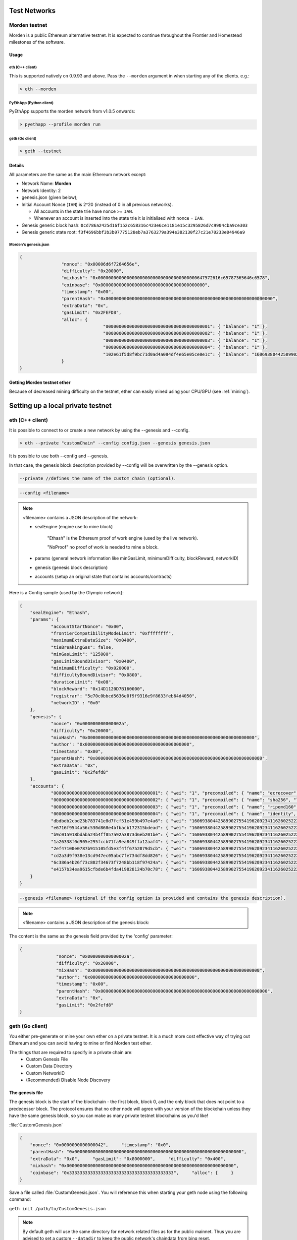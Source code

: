 .. _test-networks:

********************************************************************************
Test Networks
********************************************************************************

Morden testnet
================================================================================
Morden is a public Ethereum alternative testnet. It is expected to
continue throughout the Frontier and Homestead milestones of the software.

Usage
--------------------------------------------------------------------------------

eth (C++ client)
^^^^^^^^^^^^^^^^^^^^^^^^^^^^^^^^^^^^^^^^^^^^^^^^^^^^^^^^^^^^^^^^^^^^^^^^^^^^^^^^

This is supported natively on 0.9.93 and above. Pass the ``--morden`` argument in when starting any of the clients. e.g.:

.. code:: Console

   > eth --morden

PyEthApp (Python client)
^^^^^^^^^^^^^^^^^^^^^^^^^^^^^^^^^^^^^^^^^^^^^^^^^^^^^^^^^^^^^^^^^^^^^^^^^^^^^^^^

PyEthApp supports the morden network from v1.0.5 onwards:

.. code:: Console

   > pyethapp --profile morden run

geth (Go client)
^^^^^^^^^^^^^^^^^^^^^^^^^^^^^^^^^^^^^^^^^^^^^^^^^^^^^^^^^^^^^^^^^^^^^^^^^^^^^^^^

.. code:: Console

   > geth --testnet

Details
--------------------------------------------------------------------------------
All parameters are the same as the main Ethereum network except:

-  Network Name: **Morden**
-  Network Identity: 2
-  genesis.json (given below);
-  Initial Account Nonce (``IAN``) is 2^20 (instead of 0 in all previous
   networks).

   -  All accounts in the state trie have nonce >= ``IAN``.
   -  Whenever an account is inserted into the state trie it is
      initialised with nonce = ``IAN``.

-  Genesis generic block hash:
   ``0cd786a2425d16f152c658316c423e6ce1181e15c3295826d7c9904cba9ce303``
-  Genesis generic state root:
   ``f3f4696bbf3b3b07775128eb7a3763279a394e382130f27c21e70233e04946a9``

Morden's genesis.json
^^^^^^^^^^^^^^^^^^^^^^^^^^^^^^^^^^^^^^^^^^^^^^^^^^^^^^^^^^^^^^^^^^^^^^^^^^^^^^^^

.. code:: JSON

	{
			"nonce": "0x00006d6f7264656e",
			"difficulty": "0x20000",
			"mixhash": "0x00000000000000000000000000000000000000647572616c65787365646c6578",
			"coinbase": "0x0000000000000000000000000000000000000000",
			"timestamp": "0x00",
			"parentHash": "0x0000000000000000000000000000000000000000000000000000000000000000",
			"extraData": "0x",
			"gasLimit": "0x2FEFD8",
			"alloc": {
					"0000000000000000000000000000000000000001": { "balance": "1" },
					"0000000000000000000000000000000000000002": { "balance": "1" },
					"0000000000000000000000000000000000000003": { "balance": "1" },
					"0000000000000000000000000000000000000004": { "balance": "1" },
					"102e61f5d8f9bc71d0ad4a084df4e65e05ce0e1c": { "balance": "1606938044258990275541962092341162602522202993782792835301376" }
			}
	}

Getting Morden testnet ether
--------------------------------------------------------------------------------

Because of decreased mining difficulty on the testnet, ether can easily mined using your CPU/GPU (see :ref:`mining`).

********************************************************************************
Setting up a local private testnet
********************************************************************************

.. _custom-networks-eth:

eth (C++ client)
================================================================================


It is possible to connect to or create a new network by using the --genesis and --config.

.. code:: Console

  > eth --private "customChain" --config config.json --genesis genesis.json

It is possible to use both --config and --genesis.

In that case, the genesis block description provided by --config will be overwritten by the --genesis option.

.. code:: Console

  --private //defines the name of the custom chain (optional).

.. code:: Console

  --config <filename>

.. note:: <filename> contains a JSON description of the network:

	- sealEngine (engine use to mine block)

		"Ethash" is the Ethereum proof of work engine (used by the live network).

		"NoProof" no proof of work is needed to mine a block.

	- params (general network information like minGasLimit, minimumDifficulty, blockReward, networkID)

	- genesis (genesis block description)

	- accounts (setup an original state that contains accounts/contracts)

Here is a Config sample (used by the Olympic network):

.. code:: JSON

    {
    	"sealEngine": "Ethash",
    	"params": {
    		"accountStartNonce": "0x00",
    		"frontierCompatibilityModeLimit": "0xffffffff",
    		"maximumExtraDataSize": "0x0400",
    		"tieBreakingGas": false,
    		"minGasLimit": "125000",
    		"gasLimitBoundDivisor": "0x0400",
    		"minimumDifficulty": "0x020000",
    		"difficultyBoundDivisor": "0x0800",
    		"durationLimit": "0x08",
    		"blockReward": "0x14D1120D7B160000",
    		"registrar": "5e70c0bbcd5636e0f9f9316e9f8633feb64d4050",
    		"networkID" : "0x0"
    	},
    	"genesis": {
    		"nonce": "0x000000000000002a",
    		"difficulty": "0x20000",
    		"mixHash": "0x0000000000000000000000000000000000000000000000000000000000000000",
    		"author": "0x0000000000000000000000000000000000000000",
    		"timestamp": "0x00",
    		"parentHash": "0x0000000000000000000000000000000000000000000000000000000000000000",
    		"extraData": "0x",
    		"gasLimit": "0x2fefd8"
    	},
    	"accounts": {
    		"0000000000000000000000000000000000000001": { "wei": "1", "precompiled": { "name": "ecrecover", "linear": { "base": 3000, "word": 0 } } },
    		"0000000000000000000000000000000000000002": { "wei": "1", "precompiled": { "name": "sha256", "linear": { "base": 60, "word": 12 } } },
    		"0000000000000000000000000000000000000003": { "wei": "1", "precompiled": { "name": "ripemd160", "linear": { "base": 600, "word": 120 } } },
    		"0000000000000000000000000000000000000004": { "wei": "1", "precompiled": { "name": "identity", "linear": { "base": 15, "word": 3 } } },
    		"dbdbdb2cbd23b783741e8d7fcf51e459b497e4a6": { "wei": "1606938044258990275541962092341162602522202993782792835301376" },
    		"e6716f9544a56c530d868e4bfbacb172315bdead": { "wei": "1606938044258990275541962092341162602522202993782792835301376" },
    		"b9c015918bdaba24b4ff057a92a3873d6eb201be": { "wei": "1606938044258990275541962092341162602522202993782792835301376" },
    		"1a26338f0d905e295fccb71fa9ea849ffa12aaf4": { "wei": "1606938044258990275541962092341162602522202993782792835301376" },
    		"2ef47100e0787b915105fd5e3f4ff6752079d5cb": { "wei": "1606938044258990275541962092341162602522202993782792835301376" },
    		"cd2a3d9f938e13cd947ec05abc7fe734df8dd826": { "wei": "1606938044258990275541962092341162602522202993782792835301376" },
    		"6c386a4b26f73c802f34673f7248bb118f97424a": { "wei": "1606938044258990275541962092341162602522202993782792835301376" },
    		"e4157b34ea9615cfbde6b4fda419828124b70c78": { "wei": "1606938044258990275541962092341162602522202993782792835301376" }
    	}
    }


.. code:: Console

  --genesis <filename> (optional if the config option is provided and contains the genesis description).

.. note:: <filename> contains a JSON description of the genesis block:

The content is the same as the genesis field provided by the 'config' parameter:

.. code:: JavaScript

  {
		"nonce": "0x000000000000002a",
		"difficulty": "0x20000",
		"mixHash": "0x0000000000000000000000000000000000000000000000000000000000000000",
		"author": "0x0000000000000000000000000000000000000000",
		"timestamp": "0x00",
		"parentHash": "0x0000000000000000000000000000000000000000000000000000000000000000",
		"extraData": "0x",
		"gasLimit": "0x2fefd8"
  }




geth (Go client)
================================================================================


You either pre-generate or mine your own ether on a private
testnet. It is a much more cost effective way of trying out
Ethereum and you can avoid having to mine or find Morden test ether.

The things that are required to specify in a private chain are:
 - Custom Genesis File
 - Custom Data Directory
 - Custom NetworkID
 - (Recommended) Disable Node Discovery

The genesis file
--------------------------------------------------------------------------------

The genesis block is the start of the blockchain - the first
block, block 0, and the only block that does not point to a predecessor
block. The protocol ensures that no other node will agree with your version of the
blockchain unless they have the same genesis block, so you can make as many private testnet blockchains as you'd like!

:file:`CustomGenesis.json`

.. code-block:: JSON

  {
      "nonce": "0x0000000000000042",     "timestamp": "0x0",
      "parentHash": "0x0000000000000000000000000000000000000000000000000000000000000000",
      "extraData": "0x0",     "gasLimit": "0x8000000",     "difficulty": "0x400",
      "mixhash": "0x0000000000000000000000000000000000000000000000000000000000000000",
      "coinbase": "0x3333333333333333333333333333333333333333",     "alloc": {     }
  }

Save a file called :file:`CustomGenesis.json`.
You will reference this when starting your geth node using the following command:

``geth init /path/to/CustomGenesis.json``

.. note:: By default geth will use the same directory for network related files as for the public mainnet. Thus you are advised to set a custom ``--datadir`` to keep the public network's chaindata from bing reset.

Command line parameters for private network
--------------------------------------------------------------------------------

There are some command line options (also called “flags”) that are
necessary in order to make sure that your network is private. We already covered the genesis flag, but we need a few more. Note that all of the commands below are to be used in the geth Ethereum client.

``--nodiscover``

Use this to make sure that your node is not discoverable by people who do not manually add you. Otherwise, there is a chance that your node may be inadvertently added to a stranger's blockchain if they have the same genesis file and network id.

``--maxpeers 0``

Use maxpeers 0 if you do not want anyone else connecting to your test chain. Alternatively, you can adjust this number if you know exactly how many peers you want connecting to your node.

``--rpc``

This will enable RPC interface on your node. This is generally enabled by default in Geth.


``--rpcapi "db,eth,net,web3"``

This dictates what APIs that are allowed to be accessed over RPC. By default, Geth enables the web3 interface over RPC.

**IMPORTANT: Please note that offering an API over the RPC/IPC interface will give everyone access to the API who can access this interface (e.g. dapp's). Be careful which API's you enable. By default geth enables all API's over the IPC interface and only the db,eth,net and web3 API's over the RPC interface.**

``--rpcport "8080"``

Change 8000 to any port that is open on your network. The default for geth is 8080.

``--rpccorsdomain "http://chriseth.github.io/browser-solidity/"``

This dictates what URLs can connect to your node in order to perform RPC client tasks. Be very careful with this and type a specific URL rather than the wildcard (*) which would allow any URL to connect to your RPC instance.

``--datadir "/home/TestChain1"``

This is the data directory that your private chain data will be stored in (under the :file:`nubits` . Choose a location that is separate from your public Ethereum chain folder.


``--port "30303"``

This is the "network listening port", which you will use to connect with other peers manually.


``--identity "TestnetMainNode"``

This will set up an identity for your node so it can be identified more easily in a list of peers.
Here is an example of how these identities show up on the network.

Launching ``geth``
--------------------------------------------------------------------------------

After you have created your custom genesis block JSON file and created a directory for your blockchain data, type the following command into your console that has access to geth:

.. code-block:: Console

  geth --identity "MyNodeName" --rpc --rpcport "8080" --rpccorsdomain "*" --datadir "C:\chains\TestChain1" --port "30303" --nodiscover --rpcapi "db,eth,net,web3" --networkid 1999 init /path/to/CustomGenesis.json

.. note:: Please change the flags to match your custom settings.

This will initialize your genesis block.  To interact with geth through the console enter: 

.. code-block:: Console

  geth --identity "MyNodeName" --rpc --rpcport "8080" --rpccorsdomain "*" --datadir "C:\chains\TestChain1" --port "30303" --nodiscover --rpcapi "db,eth,net,web3" --networkid 1999 console

You will need to start your geth instance with your custom chain command every time you want to access your custom chain. If you just type "geth" in your console, it will not remember all of the flags you have set.

The full list of methods available through the javascript console is available on `the geth wiki on github <https://github.com/ethereum/go-ethereum/wiki/JavaScript-Console>`_

If you already have a geth node running, you can attach another geth instance to it using:

.. code-block:: Console

  geth attach

Now you'll need to initialize a new account on the testnest, and set it as your etherbase (the address that will receive mining rewards).

In the javascript console type

.. code-block:: Console

  personal.newAccount("password")

.. note:: Replace with the password of your choice

Now we'll set it as the etherbase:

.. code-block:: Console

  miner.setEtherbase(personal.listAccounts[0])

If successful, the console will print "true"

Finally, you are ready to start mining test ether:

.. code-block:: Console

  miner.start()

Pre-allocating ether to your account
--------------------------------------------------------------------------------

A difficulty of "0x400" allows you to mine Ether very quickly on your private testnet chain. If you create your chain and start mining, you should have hundreds of ether in a matter of minutes which is way more than enough to test transactions on your network. If you would still like to pre-allocate Ether to your account, you will need to:

1. Create a new Ethereum account after you create your private chain
2. Copy your new account address
3. Add the following command to your Custom_Genesis.json file:

.. code-block:: Javascript

  "alloc":
  {
	  "<your account address e.g. 0x1fb891f92eb557f4d688463d0d7c560552263b5a>":
	  { "balance": "20000000000000000000" }
  }

.. note:: Replace ``0x1fb891f92eb557f4d688463d0d7c560552263b5a`` with your account address.

Save your genesis file and rerun your private chain command. Once geth is fully loaded, close it by .

We want to assign an address to the variable ``primary`` and check its balance.

Run the command ``geth account list`` in your terminal to see what account # your new address was assigned.

.. code-block:: Console

   > geth account list
   Account #0: {d1ade25ccd3d550a7eb532ac759cac7be09c2719}
   Account #1: {da65665fc30803cb1fb7e6d86691e20b1826dee0}
   Account #2: {e470b1a7d2c9c5c6f03bbaa8fa20db6d404a0c32}
   Account #3: {f4dd5c3794f1fd0cdc0327a83aa472609c806e99}

Take note of which account # is the one that you pre-allocated ether to.
Alternatively, you can launch the console with ``geth console`` (keep the same parameters as when you launched ``geth`` first). Once the prompt appears, type

.. code-block:: Console

  > eth.accounts

This will return the array of account addresses you possess.

.. code-block:: Console

  > primary = eth.accounts[0]

.. note:: Replace ``0`` with your account's index. This console command should return your primary Ethereum address.

Type the following command:

.. code-block:: Console

  > balance = web3.fromWei(eth.getBalance(primary), "ether");

This should return ``7.5`` indicating you have that much ether in your account. The reason we had to put such a large number in the alloc section of your genesis file is because the "balance" field takes a number in wei which is the smallest denomination of the Ethereum currency ether (see _`Ether`).


* https://www.reddit.com/r/ethereum/comments/3kdnus/question_about_private_chain_mining_dont_upvote/


